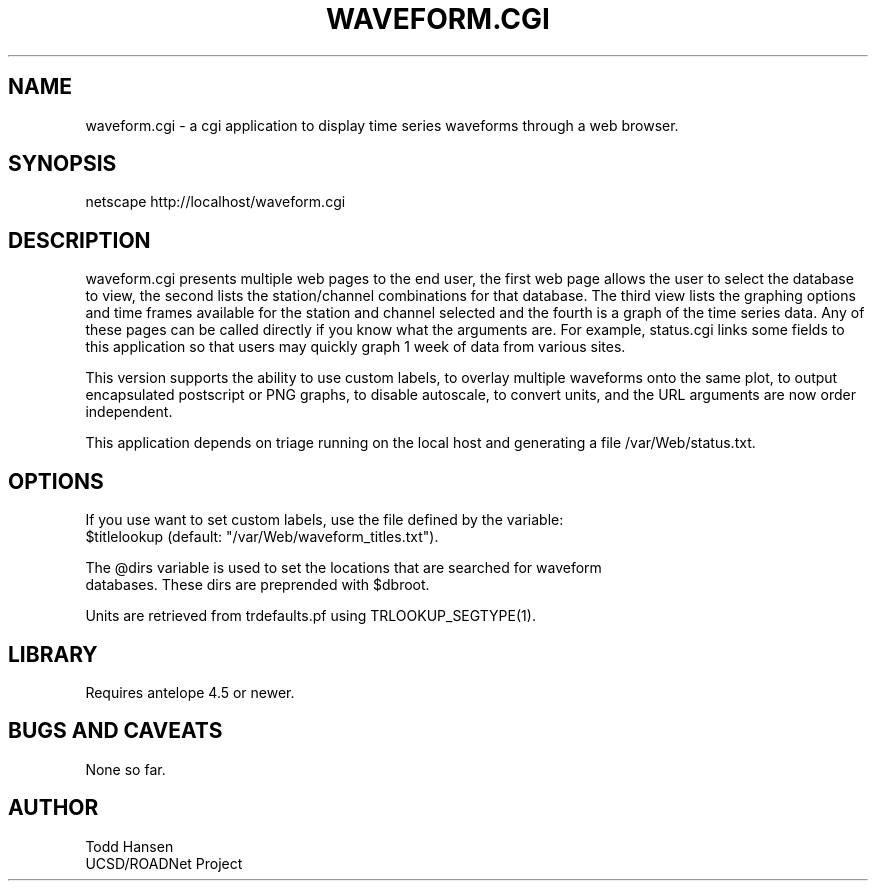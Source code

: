 .TH WAVEFORM.CGI 1 "$Date: 2006/02/07 21:07:09 $"
.SH NAME
waveform.cgi \- a cgi application to display time series waveforms through a web browser. 
.SH SYNOPSIS
.nf
netscape http://localhost/waveform.cgi
.fi
.SH DESCRIPTION
waveform.cgi presents multiple web pages to the end user, the first web page
allows the user to select the database to view, the second lists the
station/channel combinations for that database. The third view lists the
graphing options and time frames available for the station and channel
selected and the fourth is a graph of the time series data. Any of these pages
can be called directly if you know what the arguments are. For example,
status.cgi links some fields to this application so that users may quickly
graph 1 week of data from various sites.

This version supports the ability to use custom labels, to overlay multiple
waveforms onto the same plot, to output encapsulated postscript or PNG graphs,
to disable autoscale, to convert units, and the URL arguments are now order independent.

This application depends on triage running on the local host and generating a
file /var/Web/status.txt.
.SH OPTIONS
.nf
If you use want to set custom labels, use the file defined by the variable:
$titlelookup (default: "/var/Web/waveform_titles.txt").

The @dirs variable is used to set the locations that are searched for waveform
databases. These dirs are preprended with $dbroot.

Units are retrieved from trdefaults.pf using TRLOOKUP_SEGTYPE(1).
.fi
.SH LIBRARY
Requires antelope 4.5 or newer.
.SH "BUGS AND CAVEATS"
None so far.
.SH AUTHOR
.nf
Todd Hansen
UCSD/ROADNet Project
.fi
